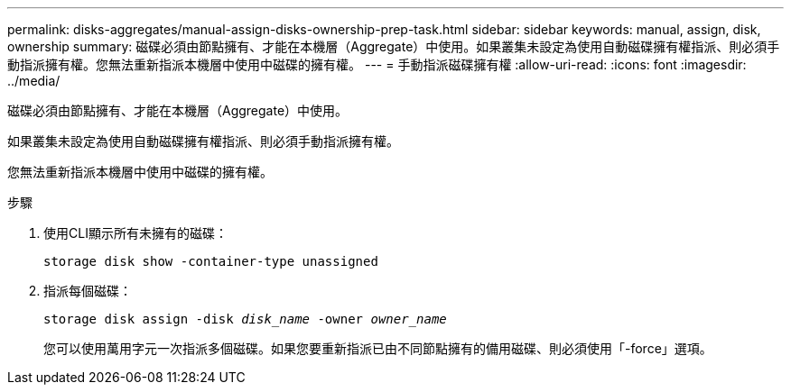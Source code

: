 ---
permalink: disks-aggregates/manual-assign-disks-ownership-prep-task.html 
sidebar: sidebar 
keywords: manual, assign, disk, ownership 
summary: 磁碟必須由節點擁有、才能在本機層（Aggregate）中使用。如果叢集未設定為使用自動磁碟擁有權指派、則必須手動指派擁有權。您無法重新指派本機層中使用中磁碟的擁有權。 
---
= 手動指派磁碟擁有權
:allow-uri-read: 
:icons: font
:imagesdir: ../media/


[role="lead"]
磁碟必須由節點擁有、才能在本機層（Aggregate）中使用。

如果叢集未設定為使用自動磁碟擁有權指派、則必須手動指派擁有權。

您無法重新指派本機層中使用中磁碟的擁有權。

.步驟
. 使用CLI顯示所有未擁有的磁碟：
+
`storage disk show -container-type unassigned`

. 指派每個磁碟：
+
`storage disk assign -disk _disk_name_ -owner _owner_name_`

+
您可以使用萬用字元一次指派多個磁碟。如果您要重新指派已由不同節點擁有的備用磁碟、則必須使用「-force」選項。


